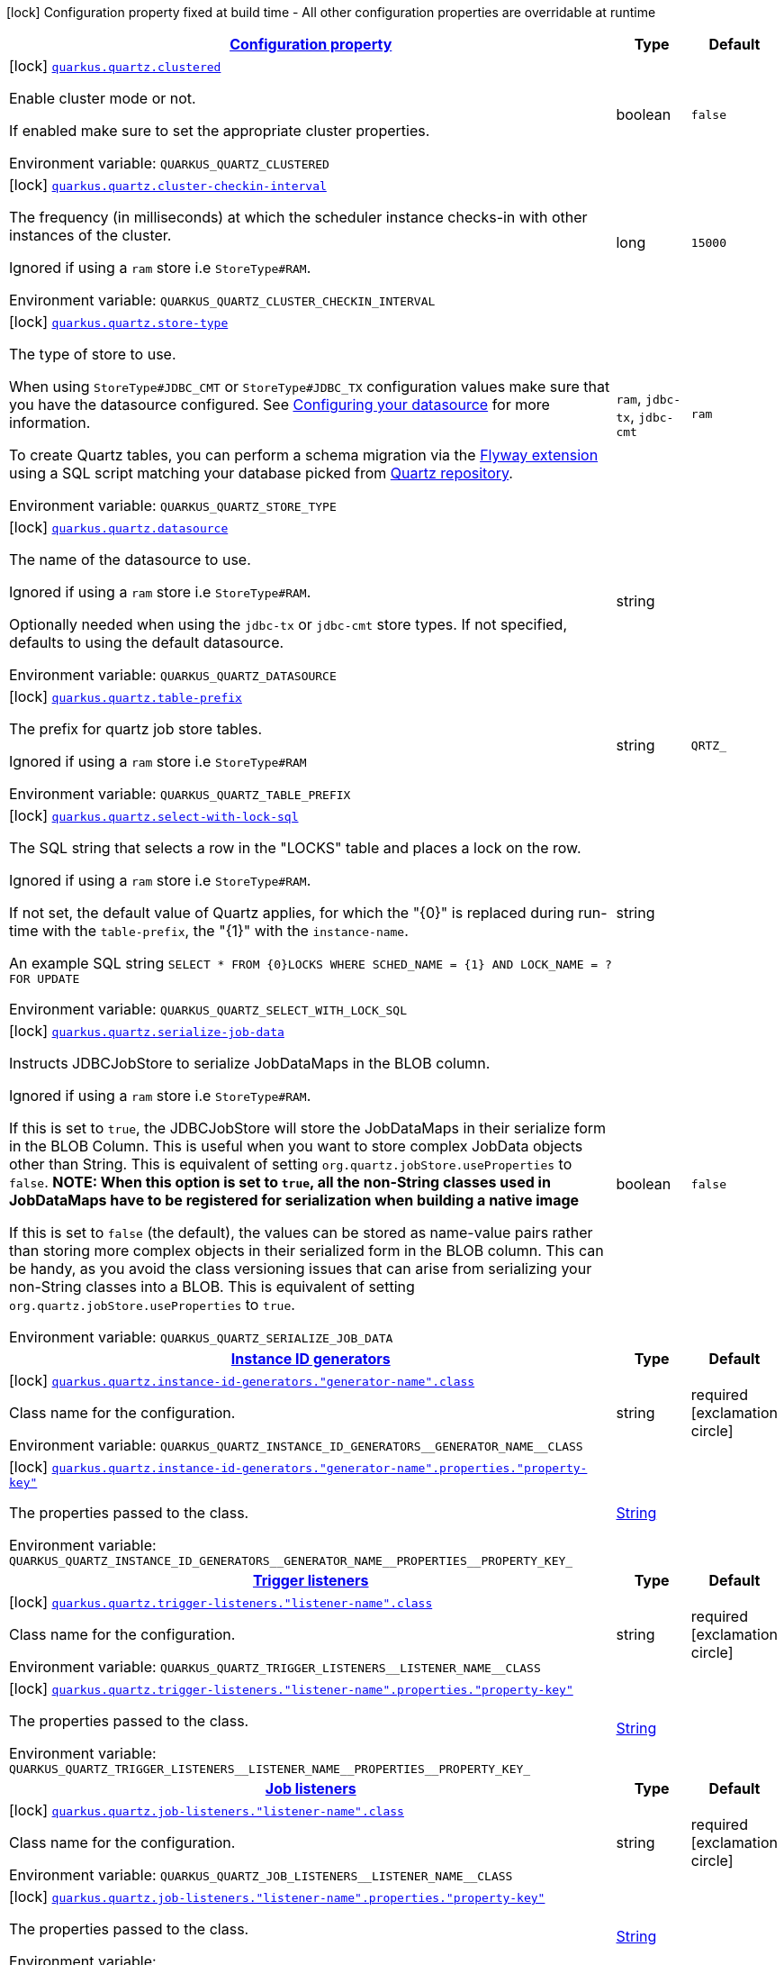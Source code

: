 
:summaryTableId: quarkus-quartz-quartz-build-time-config
[.configuration-legend]
icon:lock[title=Fixed at build time] Configuration property fixed at build time - All other configuration properties are overridable at runtime
[.configuration-reference, cols="80,.^10,.^10"]
|===

h|[[quarkus-quartz-quartz-build-time-config_configuration]]link:#quarkus-quartz-quartz-build-time-config_configuration[Configuration property]

h|Type
h|Default

a|icon:lock[title=Fixed at build time] [[quarkus-quartz-quartz-build-time-config_quarkus-quartz-clustered]]`link:#quarkus-quartz-quartz-build-time-config_quarkus-quartz-clustered[quarkus.quartz.clustered]`


[.description]
--
Enable cluster mode or not.

If enabled make sure to set the appropriate cluster properties.

ifdef::add-copy-button-to-env-var[]
Environment variable: env_var_with_copy_button:+++QUARKUS_QUARTZ_CLUSTERED+++[]
endif::add-copy-button-to-env-var[]
ifndef::add-copy-button-to-env-var[]
Environment variable: `+++QUARKUS_QUARTZ_CLUSTERED+++`
endif::add-copy-button-to-env-var[]
--|boolean 
|`false`


a|icon:lock[title=Fixed at build time] [[quarkus-quartz-quartz-build-time-config_quarkus-quartz-cluster-checkin-interval]]`link:#quarkus-quartz-quartz-build-time-config_quarkus-quartz-cluster-checkin-interval[quarkus.quartz.cluster-checkin-interval]`


[.description]
--
The frequency (in milliseconds) at which the scheduler instance checks-in with other instances of the cluster.

Ignored if using a `ram` store i.e `StoreType++#++RAM`.

ifdef::add-copy-button-to-env-var[]
Environment variable: env_var_with_copy_button:+++QUARKUS_QUARTZ_CLUSTER_CHECKIN_INTERVAL+++[]
endif::add-copy-button-to-env-var[]
ifndef::add-copy-button-to-env-var[]
Environment variable: `+++QUARKUS_QUARTZ_CLUSTER_CHECKIN_INTERVAL+++`
endif::add-copy-button-to-env-var[]
--|long 
|`15000`


a|icon:lock[title=Fixed at build time] [[quarkus-quartz-quartz-build-time-config_quarkus-quartz-store-type]]`link:#quarkus-quartz-quartz-build-time-config_quarkus-quartz-store-type[quarkus.quartz.store-type]`


[.description]
--
The type of store to use.

When using `StoreType++#++JDBC_CMT` or `StoreType++#++JDBC_TX` configuration values make sure that you have the datasource configured. See link:https://quarkus.io/guides/datasource[Configuring your datasource] for more information.

To create Quartz tables, you can perform a schema migration via the link:https://quarkus.io/guides/flyway[Flyway extension] using a SQL script matching your database picked from link:https://github.com/quartz-scheduler/quartz/blob/master/quartz-core/src/main/resources/org/quartz/impl/jdbcjobstore[Quartz repository].

ifdef::add-copy-button-to-env-var[]
Environment variable: env_var_with_copy_button:+++QUARKUS_QUARTZ_STORE_TYPE+++[]
endif::add-copy-button-to-env-var[]
ifndef::add-copy-button-to-env-var[]
Environment variable: `+++QUARKUS_QUARTZ_STORE_TYPE+++`
endif::add-copy-button-to-env-var[]
-- a|
`ram`, `jdbc-tx`, `jdbc-cmt` 
|`ram`


a|icon:lock[title=Fixed at build time] [[quarkus-quartz-quartz-build-time-config_quarkus-quartz-datasource]]`link:#quarkus-quartz-quartz-build-time-config_quarkus-quartz-datasource[quarkus.quartz.datasource]`


[.description]
--
The name of the datasource to use.

Ignored if using a `ram` store i.e `StoreType++#++RAM`.

Optionally needed when using the `jdbc-tx` or `jdbc-cmt` store types. If not specified, defaults to using the default datasource.

ifdef::add-copy-button-to-env-var[]
Environment variable: env_var_with_copy_button:+++QUARKUS_QUARTZ_DATASOURCE+++[]
endif::add-copy-button-to-env-var[]
ifndef::add-copy-button-to-env-var[]
Environment variable: `+++QUARKUS_QUARTZ_DATASOURCE+++`
endif::add-copy-button-to-env-var[]
--|string 
|


a|icon:lock[title=Fixed at build time] [[quarkus-quartz-quartz-build-time-config_quarkus-quartz-table-prefix]]`link:#quarkus-quartz-quartz-build-time-config_quarkus-quartz-table-prefix[quarkus.quartz.table-prefix]`


[.description]
--
The prefix for quartz job store tables.

Ignored if using a `ram` store i.e `StoreType++#++RAM`

ifdef::add-copy-button-to-env-var[]
Environment variable: env_var_with_copy_button:+++QUARKUS_QUARTZ_TABLE_PREFIX+++[]
endif::add-copy-button-to-env-var[]
ifndef::add-copy-button-to-env-var[]
Environment variable: `+++QUARKUS_QUARTZ_TABLE_PREFIX+++`
endif::add-copy-button-to-env-var[]
--|string 
|`QRTZ_`


a|icon:lock[title=Fixed at build time] [[quarkus-quartz-quartz-build-time-config_quarkus-quartz-select-with-lock-sql]]`link:#quarkus-quartz-quartz-build-time-config_quarkus-quartz-select-with-lock-sql[quarkus.quartz.select-with-lock-sql]`


[.description]
--
The SQL string that selects a row in the "LOCKS" table and places a lock on the row.

Ignored if using a `ram` store i.e `StoreType++#++RAM`.

If not set, the default value of Quartz applies, for which the "++{++0++}++" is replaced during run-time with the `table-prefix`, the "++{++1++}++" with the `instance-name`.

An example SQL string `SELECT ++*++ FROM ++{++0++}++LOCKS WHERE SCHED_NAME = ++{++1++}++ AND LOCK_NAME = ? FOR UPDATE`

ifdef::add-copy-button-to-env-var[]
Environment variable: env_var_with_copy_button:+++QUARKUS_QUARTZ_SELECT_WITH_LOCK_SQL+++[]
endif::add-copy-button-to-env-var[]
ifndef::add-copy-button-to-env-var[]
Environment variable: `+++QUARKUS_QUARTZ_SELECT_WITH_LOCK_SQL+++`
endif::add-copy-button-to-env-var[]
--|string 
|


a|icon:lock[title=Fixed at build time] [[quarkus-quartz-quartz-build-time-config_quarkus-quartz-serialize-job-data]]`link:#quarkus-quartz-quartz-build-time-config_quarkus-quartz-serialize-job-data[quarkus.quartz.serialize-job-data]`


[.description]
--
Instructs JDBCJobStore to serialize JobDataMaps in the BLOB column.

Ignored if using a `ram` store i.e `StoreType++#++RAM`.

If this is set to `true`, the JDBCJobStore will store the JobDataMaps in their serialize form in the BLOB Column. This is useful when you want to store complex JobData objects other than String. This is equivalent of setting `org.quartz.jobStore.useProperties` to `false`. *NOTE: When this option is set to `true`, all the non-String classes used in JobDataMaps have to be registered for serialization when building a native image*

If this is set to `false` (the default), the values can be stored as name-value pairs rather than storing more complex objects in their serialized form in the BLOB column. This can be handy, as you avoid the class versioning issues that can arise from serializing your non-String classes into a BLOB. This is equivalent of setting `org.quartz.jobStore.useProperties` to `true`.

ifdef::add-copy-button-to-env-var[]
Environment variable: env_var_with_copy_button:+++QUARKUS_QUARTZ_SERIALIZE_JOB_DATA+++[]
endif::add-copy-button-to-env-var[]
ifndef::add-copy-button-to-env-var[]
Environment variable: `+++QUARKUS_QUARTZ_SERIALIZE_JOB_DATA+++`
endif::add-copy-button-to-env-var[]
--|boolean 
|`false`


h|[[quarkus-quartz-quartz-build-time-config_quarkus-quartz-instance-id-generators-instance-id-generators]]link:#quarkus-quartz-quartz-build-time-config_quarkus-quartz-instance-id-generators-instance-id-generators[Instance ID generators]

h|Type
h|Default

a|icon:lock[title=Fixed at build time] [[quarkus-quartz-quartz-build-time-config_quarkus-quartz-instance-id-generators-generator-name-class]]`link:#quarkus-quartz-quartz-build-time-config_quarkus-quartz-instance-id-generators-generator-name-class[quarkus.quartz.instance-id-generators."generator-name".class]`


[.description]
--
Class name for the configuration.

ifdef::add-copy-button-to-env-var[]
Environment variable: env_var_with_copy_button:+++QUARKUS_QUARTZ_INSTANCE_ID_GENERATORS__GENERATOR_NAME__CLASS+++[]
endif::add-copy-button-to-env-var[]
ifndef::add-copy-button-to-env-var[]
Environment variable: `+++QUARKUS_QUARTZ_INSTANCE_ID_GENERATORS__GENERATOR_NAME__CLASS+++`
endif::add-copy-button-to-env-var[]
--|string 
|required icon:exclamation-circle[title=Configuration property is required]


a|icon:lock[title=Fixed at build time] [[quarkus-quartz-quartz-build-time-config_quarkus-quartz-instance-id-generators-generator-name-properties-property-key]]`link:#quarkus-quartz-quartz-build-time-config_quarkus-quartz-instance-id-generators-generator-name-properties-property-key[quarkus.quartz.instance-id-generators."generator-name".properties."property-key"]`


[.description]
--
The properties passed to the class.

ifdef::add-copy-button-to-env-var[]
Environment variable: env_var_with_copy_button:+++QUARKUS_QUARTZ_INSTANCE_ID_GENERATORS__GENERATOR_NAME__PROPERTIES__PROPERTY_KEY_+++[]
endif::add-copy-button-to-env-var[]
ifndef::add-copy-button-to-env-var[]
Environment variable: `+++QUARKUS_QUARTZ_INSTANCE_ID_GENERATORS__GENERATOR_NAME__PROPERTIES__PROPERTY_KEY_+++`
endif::add-copy-button-to-env-var[]
--|link:https://docs.oracle.com/javase/8/docs/api/java/lang/String.html[String]
 
|


h|[[quarkus-quartz-quartz-build-time-config_quarkus-quartz-trigger-listeners-trigger-listeners]]link:#quarkus-quartz-quartz-build-time-config_quarkus-quartz-trigger-listeners-trigger-listeners[Trigger listeners]

h|Type
h|Default

a|icon:lock[title=Fixed at build time] [[quarkus-quartz-quartz-build-time-config_quarkus-quartz-trigger-listeners-listener-name-class]]`link:#quarkus-quartz-quartz-build-time-config_quarkus-quartz-trigger-listeners-listener-name-class[quarkus.quartz.trigger-listeners."listener-name".class]`


[.description]
--
Class name for the configuration.

ifdef::add-copy-button-to-env-var[]
Environment variable: env_var_with_copy_button:+++QUARKUS_QUARTZ_TRIGGER_LISTENERS__LISTENER_NAME__CLASS+++[]
endif::add-copy-button-to-env-var[]
ifndef::add-copy-button-to-env-var[]
Environment variable: `+++QUARKUS_QUARTZ_TRIGGER_LISTENERS__LISTENER_NAME__CLASS+++`
endif::add-copy-button-to-env-var[]
--|string 
|required icon:exclamation-circle[title=Configuration property is required]


a|icon:lock[title=Fixed at build time] [[quarkus-quartz-quartz-build-time-config_quarkus-quartz-trigger-listeners-listener-name-properties-property-key]]`link:#quarkus-quartz-quartz-build-time-config_quarkus-quartz-trigger-listeners-listener-name-properties-property-key[quarkus.quartz.trigger-listeners."listener-name".properties."property-key"]`


[.description]
--
The properties passed to the class.

ifdef::add-copy-button-to-env-var[]
Environment variable: env_var_with_copy_button:+++QUARKUS_QUARTZ_TRIGGER_LISTENERS__LISTENER_NAME__PROPERTIES__PROPERTY_KEY_+++[]
endif::add-copy-button-to-env-var[]
ifndef::add-copy-button-to-env-var[]
Environment variable: `+++QUARKUS_QUARTZ_TRIGGER_LISTENERS__LISTENER_NAME__PROPERTIES__PROPERTY_KEY_+++`
endif::add-copy-button-to-env-var[]
--|link:https://docs.oracle.com/javase/8/docs/api/java/lang/String.html[String]
 
|


h|[[quarkus-quartz-quartz-build-time-config_quarkus-quartz-job-listeners-job-listeners]]link:#quarkus-quartz-quartz-build-time-config_quarkus-quartz-job-listeners-job-listeners[Job listeners]

h|Type
h|Default

a|icon:lock[title=Fixed at build time] [[quarkus-quartz-quartz-build-time-config_quarkus-quartz-job-listeners-listener-name-class]]`link:#quarkus-quartz-quartz-build-time-config_quarkus-quartz-job-listeners-listener-name-class[quarkus.quartz.job-listeners."listener-name".class]`


[.description]
--
Class name for the configuration.

ifdef::add-copy-button-to-env-var[]
Environment variable: env_var_with_copy_button:+++QUARKUS_QUARTZ_JOB_LISTENERS__LISTENER_NAME__CLASS+++[]
endif::add-copy-button-to-env-var[]
ifndef::add-copy-button-to-env-var[]
Environment variable: `+++QUARKUS_QUARTZ_JOB_LISTENERS__LISTENER_NAME__CLASS+++`
endif::add-copy-button-to-env-var[]
--|string 
|required icon:exclamation-circle[title=Configuration property is required]


a|icon:lock[title=Fixed at build time] [[quarkus-quartz-quartz-build-time-config_quarkus-quartz-job-listeners-listener-name-properties-property-key]]`link:#quarkus-quartz-quartz-build-time-config_quarkus-quartz-job-listeners-listener-name-properties-property-key[quarkus.quartz.job-listeners."listener-name".properties."property-key"]`


[.description]
--
The properties passed to the class.

ifdef::add-copy-button-to-env-var[]
Environment variable: env_var_with_copy_button:+++QUARKUS_QUARTZ_JOB_LISTENERS__LISTENER_NAME__PROPERTIES__PROPERTY_KEY_+++[]
endif::add-copy-button-to-env-var[]
ifndef::add-copy-button-to-env-var[]
Environment variable: `+++QUARKUS_QUARTZ_JOB_LISTENERS__LISTENER_NAME__PROPERTIES__PROPERTY_KEY_+++`
endif::add-copy-button-to-env-var[]
--|link:https://docs.oracle.com/javase/8/docs/api/java/lang/String.html[String]
 
|


h|[[quarkus-quartz-quartz-build-time-config_quarkus-quartz-plugins-plugins]]link:#quarkus-quartz-quartz-build-time-config_quarkus-quartz-plugins-plugins[Plugins]

h|Type
h|Default

a|icon:lock[title=Fixed at build time] [[quarkus-quartz-quartz-build-time-config_quarkus-quartz-plugins-plugin-name-class]]`link:#quarkus-quartz-quartz-build-time-config_quarkus-quartz-plugins-plugin-name-class[quarkus.quartz.plugins."plugin-name".class]`


[.description]
--
Class name for the configuration.

ifdef::add-copy-button-to-env-var[]
Environment variable: env_var_with_copy_button:+++QUARKUS_QUARTZ_PLUGINS__PLUGIN_NAME__CLASS+++[]
endif::add-copy-button-to-env-var[]
ifndef::add-copy-button-to-env-var[]
Environment variable: `+++QUARKUS_QUARTZ_PLUGINS__PLUGIN_NAME__CLASS+++`
endif::add-copy-button-to-env-var[]
--|string 
|required icon:exclamation-circle[title=Configuration property is required]


a|icon:lock[title=Fixed at build time] [[quarkus-quartz-quartz-build-time-config_quarkus-quartz-plugins-plugin-name-properties-property-key]]`link:#quarkus-quartz-quartz-build-time-config_quarkus-quartz-plugins-plugin-name-properties-property-key[quarkus.quartz.plugins."plugin-name".properties."property-key"]`


[.description]
--
The properties passed to the class.

ifdef::add-copy-button-to-env-var[]
Environment variable: env_var_with_copy_button:+++QUARKUS_QUARTZ_PLUGINS__PLUGIN_NAME__PROPERTIES__PROPERTY_KEY_+++[]
endif::add-copy-button-to-env-var[]
ifndef::add-copy-button-to-env-var[]
Environment variable: `+++QUARKUS_QUARTZ_PLUGINS__PLUGIN_NAME__PROPERTIES__PROPERTY_KEY_+++`
endif::add-copy-button-to-env-var[]
--|link:https://docs.oracle.com/javase/8/docs/api/java/lang/String.html[String]
 
|

|===